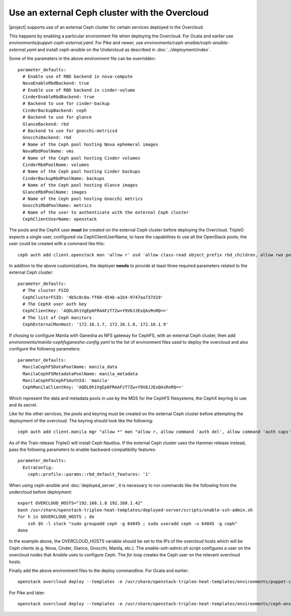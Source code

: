 Use an external Ceph cluster with the Overcloud
===============================================

|project| supports use of an external Ceph cluster for certain services deployed
in the Overcloud.

This happens by enabling a particular environment file when deploying the
Overcloud. For Ocata and earlier use
`environments/puppet-ceph-external.yaml`. For Pike and newer, use
`environments/ceph-ansible/ceph-ansible-external.yaml` and install
ceph-ansible on the Undercloud as described in
:doc:`../deployment/index`.

Some of the parameters in the above environment file can be overridden::

  parameter_defaults:
    # Enable use of RBD backend in nova-compute
    NovaEnableRbdBackend: true
    # Enable use of RBD backend in cinder-volume
    CinderEnableRbdBackend: true
    # Backend to use for cinder-backup
    CinderBackupBackend: ceph
    # Backend to use for glance
    GlanceBackend: rbd
    # Backend to use for gnocchi-metricsd
    GnocchiBackend: rbd
    # Name of the Ceph pool hosting Nova ephemeral images
    NovaRbdPoolName: vms
    # Name of the Ceph pool hosting Cinder volumes
    CinderRbdPoolName: volumes
    # Name of the Ceph pool hosting Cinder backups
    CinderBackupRbdPoolName: backups
    # Name of the Ceph pool hosting Glance images
    GlanceRbdPoolName: images
    # Name of the Ceph pool hosting Gnocchi metrics
    GnocchiRbdPoolName: metrics
    # Name of the user to authenticate with the external Ceph cluster
    CephClientUserName: openstack

The pools and the CephX user **must** be created on the external Ceph cluster
before deploying the Overcloud. TripleO expects a single user, configured via
CephClientUserName, to have the capabilities to use all the OpenStack pools;
the user could be created with a command like this::

  ceph auth add client.openstack mon 'allow r' osd 'allow class-read object_prefix rbd_children, allow rwx pool=volumes, allow rwx pool=vms, allow rwx pool=images, allow rwx pool=backups, allow rwx pool=metrics'

In addition to the above customizations, the deployer **needs** to provide
at least three required parameters related to the external Ceph cluster::

  parameter_defaults:
    # The cluster FSID
    CephClusterFSID: '4b5c8c0a-ff60-454b-a1b4-9747aa737d19'
    # The CephX user auth key
    CephClientKey: 'AQDLOh1VgEp6FRAAFzT7Zw+Y9V6JJExQAsRnRQ=='
    # The list of Ceph monitors
    CephExternalMonHost: '172.16.1.7, 172.16.1.8, 172.16.1.9'

If chosing to configure Manila with Ganesha as NFS gateway for CephFS,
with an external Ceph cluster, then add `environments/manila-cephfsganesha-config.yaml`
to the list of environment files used to deploy the overcloud and also
configure the following parameters::

  parameter_defaults:
    ManilaCephFSDataPoolName: manila_data
    ManilaCephFSMetadataPoolName: manila_metadata
    ManilaCephFSCephFSAuthId: 'manila'
    CephManilaClientKey: 'AQDLOh1VgEp6FRAAFzT7Zw+Y9V6JJExQAsRnRQ=='

Which represent the data and metadata pools in use by the MDS for
the CephFS filesystems, the CephX keyring to use and its secret.

Like for the other services, the pools and keyring must be created on the
external Ceph cluster before attempting the deployment of the overcloud.
The keyring should look like the following::

  ceph auth add client.manila mgr "allow *" mon "allow r, allow command 'auth del', allow command 'auth caps', allow command 'auth get', allow command 'auth get-or-create'" mds "allow *" osd "allow rw"

As of the Train release TripleO will install Ceph Nautilus. If the
external Ceph cluster uses the Hammer release instead, pass the
following parameters to enable backward compatibility features::

  parameter_defaults:
    ExtraConfig:
      ceph::profile::params::rbd_default_features: '1'

When using ceph-ansible and :doc:`deployed_server`, it is necessary
to run commands like the following from the undercloud before
deployment::

    export OVERCLOUD_HOSTS="192.168.1.8 192.168.1.42"
    bash /usr/share/openstack-tripleo-heat-templates/deployed-server/scripts/enable-ssh-admin.sh
    for h in $OVERCLOUD_HOSTS ; do
        ssh $h -l stack "sudo groupadd ceph -g 64045 ; sudo useradd ceph -u 64045 -g ceph"
    done

In the example above, the OVERCLOUD_HOSTS variable should be set to
the IPs of the overcloud hosts which will be Ceph clients (e.g. Nova,
Cinder, Glance, Gnocchi, Manila, etc.). The `enable-ssh-admin.sh`
script configures a user on the overcloud nodes that Ansible uses to
configure Ceph. The `for` loop creates the Ceph user on the relevant
overcloud hosts.

Finally add the above environment files to the deploy commandline. For
Ocata and earlier::

  openstack overcloud deploy --templates -e /usr/share/openstack-tripleo-heat-templates/environments/puppet-ceph-external.yaml -e ~/my-additional-ceph-settings.yaml

For Pike and later::

  openstack overcloud deploy --templates -e /usr/share/openstack-tripleo-heat-templates/environments/ceph-ansible/ceph-ansible-external.yaml -e ~/my-additional-ceph-settings.yaml
